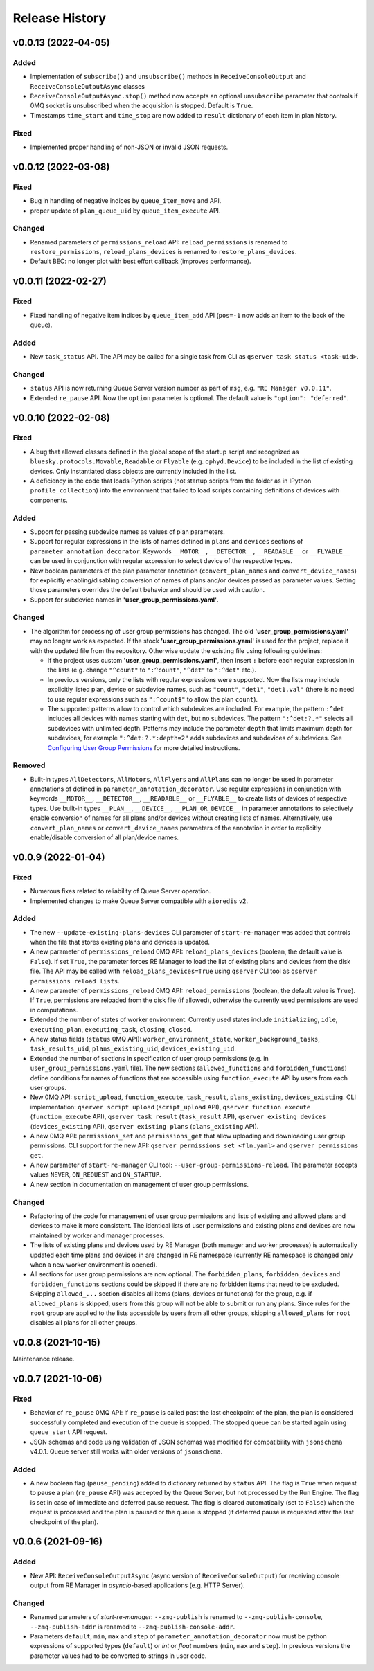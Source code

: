 ===============
Release History
===============

v0.0.13 (2022-04-05)
====================

Added
-----

- Implementation of ``subscribe()`` and ``unsubscribe()`` methods in ``ReceiveConsoleOutput``
  and ``ReceiveConsoleOutputAsync`` classes

- ``ReceiveConsoleOutputAsync.stop()`` method now accepts an optional ``unsubscribe`` parameter
  that controls if 0MQ socket is unsubscribed when the acquisition is stopped. Default is ``True``.

- Timestamps ``time_start`` and ``time_stop`` are now added to ``result`` dictionary of
  each item in plan history.

Fixed
-----

- Implemented proper handling of non-JSON or invalid JSON requests.


v0.0.12 (2022-03-08)
====================

Fixed
-----

- Bug in handling of negative indices by ``queue_item_move`` and API.

- proper update of ``plan_queue_uid`` by ``queue_item_execute`` API.

Changed
-------

- Renamed parameters of ``permissions_reload`` API: ``reload_permissions`` is renamed
  to ``restore_permissions``, ``reload_plans_devices`` is renamed to ``restore_plans_devices``.

- Default BEC: no longer plot with best effort callback (improves performance).


v0.0.11 (2022-02-27)
====================

Fixed
-----

- Fixed handling of negative item indices by ``queue_item_add`` API
  (``pos=-1`` now adds an item to the back of the queue).

Added
-----

- New ``task_status`` API. The API may be called for a single task from CLI as
  ``qserver task status <task-uid>``.

Changed
-------

- ``status`` API is now returning Queue Server version number as part of ``msg``,
  e.g. ``"RE Manager v0.0.11"``.

- Extended ``re_pause`` API. Now the ``option`` parameter is optional.
  The default value is ``"option": "deferred"``.


v0.0.10 (2022-02-08)
====================

Fixed
-----

- A bug that allowed classes defined in the global scope of the startup script and recognized as
  ``bluesky.protocols.Movable``, ``Readable`` or ``Flyable`` (e.g. ``ophyd.Device``) to be
  included in the list of existing devices. Only instantiated class objects are currently
  included in the list.

- A deficiency in the code that loads Python scripts (not startup scripts from the folder
  as in IPython ``profile_collection``) into the environment that failed to load scripts containing
  definitions of devices with components.

Added
-----

- Support for passing subdevice names as values of plan parameters.

- Support for regular expressions in the lists of names defined in ``plans``
  and ``devices`` sections of ``parameter_annotation_decorator``. Keywords ``__MOTOR__``,
  ``__DETECTOR__``, ``__READABLE__`` or ``__FLYABLE__`` can be used in conjunction with
  regular expression to select device of the respective types.

- New boolean parameters of the plan parameter annotation (``convert_plan_names``
  and ``convert_device_names``) for explicitly enabling/disabling conversion of names
  of plans and/or devices passed as parameter values. Setting those parameters
  overrides the default behavior and should be used with caution.

- Support for subdevice names in **'user_group_permissions.yaml'**.


Changed
-------

- The algorithm for processing of user group permissions has changed. The old
  **'user_group_permissions.yaml'** may no longer work as expected. If the stock
  **'user_group_permissions.yaml'** is used for the project, replace it with
  the updated file from the repository. Otherwise update the existing file
  using following guidelines:

  - If the project uses custom **'user_group_permissions.yaml'**, then insert ``:``
    before each regular expression in the lists (e.g. change ``"^count"`` to
    ``":^count"``, ``"^det"`` to ``":^det"`` etc.).
  - In previous versions, only the lists with regular expressions were supported.
    Now the lists may include explicitly listed plan, device or subdevice names,
    such as ``"count"``, ``"det1"``, ``"det1.val"`` (there is no need to use regular
    expressions such as ``":^count$"`` to allow the plan ``count``).
  - The supported patterns allow to control which subdevices are included. For example,
    the pattern ``:^det`` includes all devices with names starting with ``det``,
    but no subdevices. The pattern ``":^det:?.*"`` selects all subdevices with
    unlimited depth. Patterns may include the parameter ``depth`` that limits
    maximum depth for subdevices, for example ``":^det:?.*:depth=2"`` adds
    subdevices and subdevices of subdevices. See
    `Configuring User Group Permissions
    <https://blueskyproject.io/bluesky-queueserver/features_and_config.html#configuring-user-group-permissions>`_
    for more detailed instructions.

Removed
-------

- Built-in types ``AllDetectors``, ``AllMotors``, ``AllFlyers`` and ``AllPlans`` can no
  longer be used in parameter annotations of defined in ``parameter_annotation_decorator``.
  Use regular expressions in conjunction with keywords ``__MOTOR__``, ``__DETECTOR__``,
  ``__READABLE__`` or ``__FLYABLE__`` to create lists of devices of respective types.
  Use built-in types ``__PLAN__``, ``__DEVICE__``, ``__PLAN_OR_DEVICE__`` in parameter
  annotations to selectively enable conversion of names for all plans and/or
  devices without creating lists of names. Alternatively, use ``convert_plan_names``
  or ``convert_device_names`` parameters of the annotation in order to explicitly
  enable/disable conversion of all plan/device names.

v0.0.9 (2022-01-04)
===================

Fixed
-----

- Numerous fixes related to reliability of Queue Server operation.

- Implemented changes to make Queue Server compatible with ``aioredis`` v2.


Added
-----

- The new ``--update-existing-plans-devices`` CLI parameter of ``start-re-manager`` was added that
  controls when the file that stores existing plans and devices is updated.

- A new parameter of ``permissions_reload`` 0MQ API: ``reload_plans_devices`` (boolean, the default
  value is ``False``). If set ``True``, the parameter forces RE Manager to load the list of
  existing plans and devices from the disk file. The API may be called with ``reload_plans_devices=True``
  using ``qserver`` CLI tool as ``qserver permissions reload lists``.

- A new parameter of ``permissions_reload`` 0MQ API: ``reload_permissions`` (boolean, the default
  value is ``True``). If ``True``, permissions are reloaded from the disk file (if allowed), otherwise
  the currently used permissions are used in computations.

- Extended the number of states of worker environment. Currently used states include ``initializing``,
  ``idle``, ``executing_plan``, ``executing_task``, ``closing``, ``closed``.

- A new status fields (``status`` 0MQ API): ``worker_environment_state``, ``worker_background_tasks``,
  ``task_results_uid``, ``plans_existing_uid``, ``devices_existing_uid``.

- Extended the number of sections in specification of user group permissions (e.g. in
  ``user_group_permissions.yaml`` file). The new sections (``allowed_functions`` and ``forbidden_functions``)
  define conditions for names of functions that are accessible using ``function_execute`` API by users
  from each user groups.

- New 0MQ API: ``script_upload``, ``function_execute``, ``task_result``, ``plans_existing``,
  ``devices_existing``. CLI implementation: ``qserver script upload`` (``script_upload`` API),
  ``qserver function execute`` (``function_execute`` API), ``qserver task result`` (``task_result`` API),
  ``qserver existing devices`` (``devices_existing`` API), ``qserver existing plans`` (``plans_existing`` API).

- A new 0MQ API: ``permissions_set`` and ``permissions_get`` that allow uploading and downloading
  user group permissions. CLI support for the new API: ``qserver permissions set <fln.yaml>`` and
  ``qserver permissions get``.

- A new parameter of ``start-re-manager`` CLI tool: ``--user-group-permissions-reload``. The parameter accepts
  values ``NEVER``, ``ON_REQUEST`` and ``ON_STARTUP``.

- A new section in documentation on management of user group permissions.

Changed
-------

- Refactoring of the code for management of user group permissions and lists of existing and
  allowed plans and devices to make it more consistent. The identical lists of user permissions
  and existing plans and devices are now maintained by worker and manager processes.

- The lists of existing plans and devices used by RE Manager (both manager and worker processes)
  is automatically updated each time plans and devices in are changed in RE namespace (currently
  RE namespace is changed only when a new worker environment is opened).

- All sections for user group permissions are now optional. The ``forbidden_plans``,
  ``forbidden_devices`` and ``forbidden_functions`` sections could be skipped if there are
  no forbidden items that need to be excluded. Skipping ``allowed_...`` section disables all
  items (plans, devices or functions) for the group, e.g. if ``allowed_plans`` is skipped,
  users from this group will not be able to submit or run any plans. Since rules for
  the ``root`` group are applied to the lists accessible by users from all other groups,
  skipping ``allowed_plans`` for ``root`` disables all plans for all other groups.


v0.0.8 (2021-10-15)
===================

Maintenance release.

v0.0.7 (2021-10-06)
===================

Fixed
-----

* Behavior of ``re_pause`` 0MQ API: if ``re_pause`` is called past the last checkpoint of the plan,
  the plan is considered successfully completed and execution of the queue is stopped.
  The stopped queue can be started again using ``queue_start`` API request.

* JSON schemas and code using validation of JSON schemas was modified for compatibility with
  ``jsonschema`` v4.0.1. Queue server still works with older versions of ``jsonschema``.

Added
-----

* A new boolean flag (``pause_pending``) added to dictionary returned by ``status`` API.
  The flag is ``True`` when request to pause a plan (``re_pause`` API) was accepted by the Queue Server,
  but not processed by the Run Engine. The flag is set in case of immediate and deferred pause request.
  The flag is cleared automatically (set to ``False``) when the request is processed and the plan is paused
  or the queue is stopped (if deferred pause is requested after the last checkpoint of the plan).


v0.0.6 (2021-09-16)
===================

Added
-----

* New API: ``ReceiveConsoleOutputAsync`` (async version of ``ReceiveConsoleOutput``)
  for receiving console output from RE Manager in `asyncio`-based applications (e.g. HTTP Server).

Changed
-------

* Renamed parameters of `start-re-manager`: ``--zmq-publish`` is renamed to ``--zmq-publish-console``,
  ``--zmq-publish-addr`` is renamed to ``--zmq-publish-console-addr``.
* Parameters ``default``, ``min``, ``max`` and ``step`` of ``parameter_annotation_decorator`` now must be
  python expressions of supported types (``default``) or `int` or `float` numbers (``min``, ``max``
  and ``step``). In previous versions the parameter values had to be converted to strings in user code.
